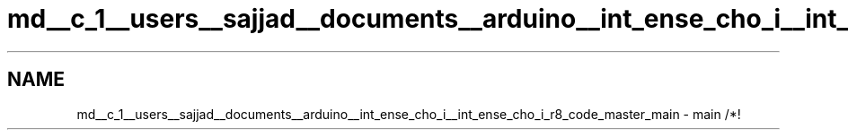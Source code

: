 .TH "md__c_1__users__sajjad__documents__arduino__int_ense_cho_i__int_ense_cho_i_r8_code_master_main" 3 "Mon Aug 5 2019" "IntEnseChoI" \" -*- nroff -*-
.ad l
.nh
.SH NAME
md__c_1__users__sajjad__documents__arduino__int_ense_cho_i__int_ense_cho_i_r8_code_master_main \- main 
/*! 
